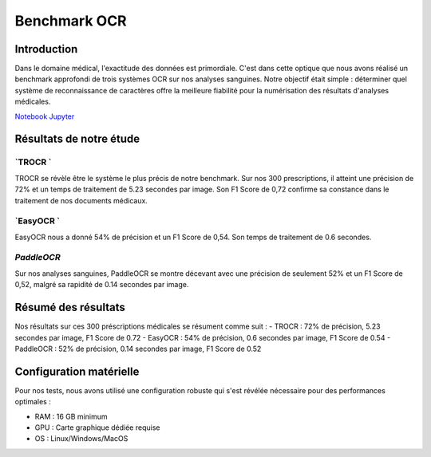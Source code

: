 .. role:: red
   :class: red

.. role:: green
   :class: green

.. role:: blue
   :class: blue

.. role:: orange
   :class: orange

.. raw:: html

   <style>
   .red {color: red;}
   .green {color: green;}
   .blue {color: blue;}
   .orange {color: orange;}
   </style>

Benchmark OCR 
===================

Introduction
-----------

Dans le domaine médical, l'exactitude des données est primordiale. C'est dans cette optique que nous avons réalisé un benchmark approfondi de trois systèmes OCR sur nos analyses sanguines. Notre objectif était simple : déterminer quel système de reconnaissance de caractères offre la meilleure fiabilité pour la numérisation des résultats d'analyses médicales.

`Notebook Jupyter </Documentation/notebooks/benchmark__ocripynb.ipynb>`_


Résultats de notre étude
------------------------

`TROCR `
~~~~~~~~

.. image:: image/image1.png
   :alt: Résultats Doctr

TROCR se révèle être le système le plus précis de notre benchmark. Sur nos 300 prescriptions, il atteint une :green:`précision de 72%` et un temps de traitement de :blue:`5.23 secondes` par image. Son F1 Score de :green:`0,72` confirme sa constance dans le traitement de nos documents médicaux.

.. code-block:: python
    :emphasize-lines: 1,2

    from doctr.io import DocumentFile
    from doctr.models import ocr_predictor

    model = ocr_predictor(pretrained=True)
    for i in range(1, 301):  # Pour nos 20 analyses
        image_path = f"images_analyse/{i}.jpg"
        doc = DocumentFile.from_images(image_path)
        result = model(doc)

`EasyOCR `
~~~~~~~~~~

.. image:: image/image2.png
   :alt: Résultats EasyOCR

EasyOCR nous a donné :green:`54% de précision` et un F1 Score de :green:`0,54`. Son temps de traitement de :orange:`0.6 secondes`.

.. code-block:: python
    :emphasize-lines: 1

    import easyocr
    import os

    reader = easyocr.Reader(['fr'])
    image_dir = 'images_analyse'
    for img in sorted(os.listdir(image_dir)):
        result = reader.readtext(os.path.join(image_dir, img))

`PaddleOCR`
~~~~~~~~~~~~~~~~~~~~~~~~~~~~~~~~~~~~~~~~~~~~~~~~~~~~~

.. image:: image/image3.png
   :alt: Résultats PaddleOCR

Sur nos analyses sanguines, PaddleOCR se montre décevant avec une :red:`précision de seulement 52%` et un F1 Score de :red:`0,52`, malgré sa rapidité de :green:`0.14 secondes` par image.

.. code-block:: python
    :emphasize-lines: 1

    from paddleocr import PaddleOCR
    import glob

    ocr = PaddleOCR(use_angle_cls=True, lang='fr')
    for img_path in glob.glob('images_analyse/*.jpg'):
        result = ocr.ocr(img_path)

Résumé des résultats
--------------------

Nos résultats sur ces 300 préscriptions médicales se résument comme suit :
- :green:`TROCR` : 72% de précision, 5.23 secondes par image, F1 Score de 0.72
- :green:`EasyOCR` : 54% de précision, 0.6 secondes par image, F1 Score de 0.54
- :red:`PaddleOCR` : 52% de précision, 0.14 secondes par image, F1 Score de 0.52

.. image:: image/image4.jpeg
   :alt: Résultats 



Configuration matérielle
----------------------

Pour nos tests, nous avons utilisé une configuration robuste qui s'est révélée nécessaire pour des performances optimales :

- RAM : :blue:`16 GB minimum`
- GPU : :blue:`Carte graphique dédiée requise`
- OS : Linux/Windows/MacOS
